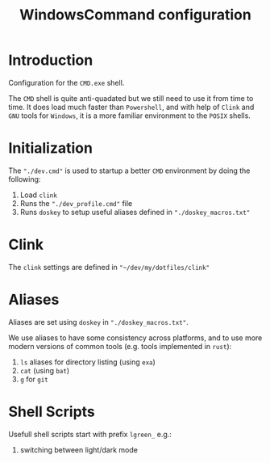 #+title: WindowsCommand configuration


* Introduction
Configuration for the =CMD.exe= shell.

The =CMD= shell is quite anti-quadated but we still need to use it from time to time. It does load much faster than =Powershell=, and with help of =Clink= and =GNU= tools for =Windows=, it is a more familiar environment to the =POSIX= shells.

* Initialization
The ~"./dev.cmd"~ is used to startup a better =CMD= environment by doing the following:
1. Load =clink=
2. Runs the ~"./dev_profile.cmd"~ file
3. Runs =doskey= to setup useful aliases defined in ~"./doskey_macros.txt"~

* Clink
The =clink= settings are defined in ~"~/dev/my/dotfiles/clink"~

* Aliases
Aliases are set using =doskey= in ~"./doskey_macros.txt"~.

We use aliases to have some consistency across platforms, and to use more modern versions of common tools (e.g. tools implemented in =rust=):
1. ~ls~ aliases for directory listing (using ~exa~)
2. ~cat~ (using ~bat~)
3. ~g~ for ~git~

* Shell Scripts
Usefull shell scripts start with prefix ~lgreen_~ e.g.:
1. switching between light/dark mode
